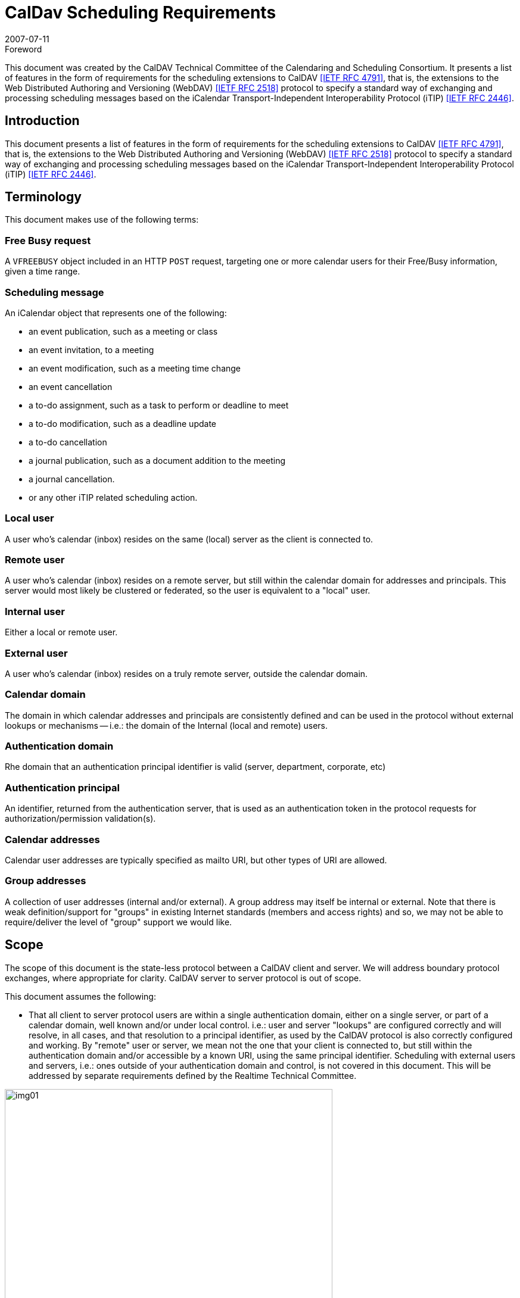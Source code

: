 = CalDav Scheduling Requirements
:docnumber: 0703
:copyright-year: 2007
:language: en
:doctype: standard
:edition: 1.1
:status: published
:revdate: 2007-07-11
:published-date: 2007-07-11
:technical-committee: CALDAV
:mn-document-class: cc
:mn-output-extensions: xml,html,pdf,rxl
:local-cache-only:
:fullname: Tony Becker
:affiliation: Marware
:role: editor
:fullname_2: Cyrus Daboo
:affiliation_2: Apple
:role_2: editor
:fullname_3: Bernard Desruisseaux
:affiliation_3: Oracle
:role_3: editor
:imagesdir: images

.Foreword

This document was created by the CalDAV Technical
Committee of the Calendaring and Scheduling Consortium. It
presents a list of features in the form of requirements for the
scheduling extensions to CalDAV <<rfc4791>>, that is, the
extensions to the Web Distributed Authoring and Versioning
(WebDAV) <<rfc2518>> protocol to specify a standard way of
exchanging and processing scheduling messages based on the
iCalendar Transport-Independent Interoperability Protocol
(iTIP) <<rfc2446>>.

== Introduction

This document presents a list of features in the form of requirements for
the scheduling extensions to CalDAV <<rfc4791>>, that is, the extensions to
the Web Distributed Authoring and Versioning (WebDAV) <<rfc2518>>
protocol to specify a standard way of exchanging and processing
scheduling messages based on the iCalendar Transport-Independent
Interoperability Protocol (iTIP) <<rfc2446>>.

== Terminology

This document makes use of the following terms:

=== Free Busy request

A `VFREEBUSY` object included in an HTTP
`POST` request, targeting one or more calendar users for their
Free/Busy information, given a time range.

=== Scheduling message

An iCalendar object that represents one of
the following:

* an event publication, such as a meeting or class
* an event invitation, to a meeting
* an event modification, such as a meeting time change
* an event cancellation
* a to-do assignment, such as a task to perform or deadline to
meet
* a to-do modification, such as a deadline update
* a to-do cancellation
* a journal publication, such as a document addition to the
meeting
* a journal cancellation.
* or any other iTIP related scheduling action.

=== Local user

A user who's calendar (inbox) resides on the same (local)
server as the client is connected to.

=== Remote user

A user who's calendar (inbox) resides on a remote server, but
still within the calendar domain for addresses and principals.
This server would most likely be clustered or federated, so the
user is equivalent to a "local" user.

=== Internal user

Either a local or remote user.

=== External user

A user who's calendar (inbox) resides on a truly remote server,
outside the calendar domain.

=== Calendar domain

The domain in which calendar addresses and principals are
consistently defined and can be used in the protocol without
external lookups or mechanisms -- i.e.: the domain of the
Internal (local and remote) users.

=== Authentication domain

Rhe domain that an authentication principal identifier is valid
(server, department, corporate, etc)

=== Authentication principal

An identifier, returned from the authentication server, that is
used as an authentication token in the protocol requests for
authorization/permission validation(s).

=== Calendar addresses

Calendar user addresses are typically specified as mailto URI,
but other types of URI are allowed.

=== Group addresses

A collection of user addresses (internal and/or external). A
group address may itself be internal or external. Note that
there is weak definition/support for "groups" in existing Internet
standards (members and access rights) and so, we may not
be able to require/deliver the level of "group" support we would
like.

== Scope

The scope of this document is the state-less protocol between a CalDAV
client and server. We will address boundary protocol exchanges, where
appropriate for clarity. CalDAV server to server protocol is out of scope.

This document assumes the following:

* That all client to server protocol users are within a single
authentication domain, either on a single server, or part of a
calendar domain, well known and/or under local control. i.e.:
user and server "lookups" are configured correctly and will
resolve, in all cases, and that resolution to a principal
identifier, as used by the CalDAV protocol is also correctly
configured and working. By "remote" user or server, we mean
not the one that your client is connected to, but still within the
authentication domain and/or accessible by a known URI,
using the same principal identifier. Scheduling with external
users and servers, i.e.: ones outside of your authentication
domain and control, is not covered in this document. This will
be addressed by separate requirements defined by the
Realtime Technical Committee.

[%unnumbered]
image::img01.png[width=80%]

== Free Busy Requirements

=== Free Busy Access

[[cls-4.1.1]]
.Calendar user addresses must be used to identify the users for which free busy information is being requested.
[requirement]
====
[specification]
--
Free busy queries should be targeted at calendar users addresses, not at
specific calendars owned by those users. It should not be required to use
specific calendar names to obtain free busy information. For security
concerns, the calendar name(s) should NOT be returned in the response.
--
====

[[cls-4.1.2]]
.It must be possible for a user to query the free busy information of any (internal or external) user with a single request targeted at their CalDAV server.
[requirement]
====
[specification]
--
A free busy query should allow a user to specify any calendar user address
(URI). The server should differentiate an error response where the
calendar user is internal but access is denied (privilege error), and where
the calendar user is external and the server doesn't know how to get that
user's calendar (unknown user error) -- so that the client may try
alternative methods to get the external user's calendar if it is able. The
protocol should support error codes for the following cases:

* For unknown external users for which access to free busy
information is not available -> User unknown error
* For unknown internal users for which free busy information is not
available -> User Not Found error
* For users for which access to free busy information is not granted
to the requester -> Privilege error
--
====

[[cls-4.1.3]]
.It must be possible for a user to query the free busy information of one or more users with a single request targeted at their CalDAV server.
[requirement]
====
[specification]
--
A user should be able to get the free busy information of multiple users in
a single request to the server.
--
====

[[cls-4.1.4]]
.The response to a free busy query must contain free busy information separated per queried calendar user.
[requirement]
====
[specification]
--
Often times the organizer of an event is unable to schedule the event at a
time where all the attendees are free. The organizer should have access to
the individual free busy information to know which users his event will
create a conflict with (e.g., a manager may decide to double book one of
the attendees under his direct control, but may want to avoid double
booking his own manager). The server must not aggregate free-busy
information for different users, so that the client software will be able to
present the free-busy information or error status on a per-user basis.
--
====

[[cls-4.1.5]]
.It must be possible to specify the calendar user address of a group in a free busy query. The group may be internal or external to the calendaring domain. Group members can be internal or external to the calendaring domain.
[requirement]
====
[specification]
--
This may require additional human interaction to know what an external
group is, and to be able to specify it in the request -- or an understanding
that external groups have an email address too. A separate `VFREEBUSY`
component should be returned per group member. The protocol should
support group names as an element for the request AND error codes for
the following cases:

* members for which free busy information is not available -> User
Not Found error
* members for which access to free busy information is not granted
to the requester -> Privilege error
* groups for which the membership info is only available to group
members -> Privilege error

The protocol should support group names as an element for the request but
suppress some error codes for privacy, to insure clients can't infer group
members. See <<cls-4.1.2>> for more response information.
--
====

.It must be possible for a user to specify that only free busy periods that overlap a specified time range should be returned in a response to a free busy query.
[requirement]
====
[specification]
--
Typically, users are only interested in the free busy information of other
users for a limited period of time (e.g., this week only).
--
====

[[cls-4.1.7]]
.It must be possible for a user to perform a free busy query on behalf of another user.
[requirement]
====
[specification]
--
The administrative assistant of a manager must be able to query the free
busy information of users that have granted the manager the right to query
their free busy information. See <<cls-4.3.2>>
--
====

.The response to a free busy query must be returned synchronously to the client with the free busy information of the calendar users for which information was available.
[requirement]
====
[specification]
--
Users want to get an immediate response to a free busy query to be able to
schedule an event immediately with the same people whose free busy
information was queried. Note: Given that the response to a free busy
query must be synchronous, there is no purpose in keeping a copy of a free
busy query on the CalDAV server.
--
====

.The client should be able to specify a time-out value and the server should honor this value in any fan-outs to other servers.
[requirement]
====
[specification]
--
Timeouts must be considered for the following cases:

* Network errors/timeouts client to server.
* Client to server timeout due to server busy (possible partial
response).
* Client to server timeout due to server to server fanout, with fanout
timeout (possible partial response)
--
====

.For each calendar user for which free busy information was requested, a specific request status code must be returned (good and/or bad).
[requirement]
====
[specification]
--
Different status codes could be used for the following conditions: (1) the
information was correctly returned, (2) the calendar user address is
invalid, (3) the calendar user address doesn't exist, (4) free busy
information is not available synchronously for this calendar user - timeout,
or (5) permission has been denied to access the free busy information of
this calendar user, etc. iTIP status codes should be used.
--
====

=== Free Busy Management

.It must be possible for a user to specify which calendars impact their free busy information. This calendar set can contain calendars that are owned or not owned by the user, and they could be internal or external to their Calendaring domain.
[requirement]
====
[specification]
--
A user may own calendars that don't impact their availability and their
availability may be impacted by calendars that they do not own. As such, a
user should be able to specify any calendar on any server(s) which may
impact their availability.
--
====

.It must be possible for a user to locate and maintain the resource that specifies which calendar collections contribute to the free busy information of a specific user given their calendar user address.
[requirement]
====
[specification]
--
Most users only need to locate the resource that specifies the calendar
collections that contributes to their own free busy information, but
administrative assistants may need to locate/edit/manage the resource that
specifies the calendar collections that contributes to the free busy
information of their managers. The protocol should support granting
permissions to and allowing others to manage these resources on behalf of
oneself.
--
====

== Free Busy Access Control

These may be "system" or "solution" requirements, and not necessarily
"protocol" requirements. Authentication is handled at the HTTP level and is
outside the scope of the protocol. The protocol deals with an authorization
"principal" which is then compared to various properties to determine
privileges. The client will have to present the user with various options to
support this, as described below.

.It must be possible for a user to specify who is granted the right to query their free busy information.
[requirement]
====
[specification]
--
Users should be able to specify which users are granted the right to query
their free busy information. Users that are allowed to query free busy
information will then be subject to the privilege granted to them at the
calendar object resource level (i.e., CALDAV:read-free-busy privilege).
--
====

[[cls-4.3.2]]
.It must be possible for a user to specify who is granted the right to perform a free busy query on their behalf.
[requirement]
====
[specification]
--
A manager should be able to grant their administrative assistant the right
to query free busy information of other users on their behalf. When the
administrative assistant is performing a free busy query on behalf of the
manager, authorization verification should be done against the manager's
identity (principal). i.e.: a request delegate. The system/solution should
support property storage of grants/rights to other ACLs (as a delegate).
See <<cls-4.1.7>>.
--
====

.It must be possible for a user to specify who is granted the right to grant other users the right to query his free busy information and/or perform a free busy query on their behalf.
[requirement]
====
[specification]
--
A manager may want to grant their administrative assistant the right to
manage their free busy access control. i.e.: an account management
delegate. The system/solution should support storage of grants/rights to
other ACLs (as an admin delegate).
--
====

== Free Busy Requirements Left Out

This section describes issues that were considered by the Technical Committee
as it was working on this document, but were not considered to be free busy
scheduling requirements, or they were otherwise out of scope. However, the
Technical Committee felt it was useful to include these here with an explanation
of why they were left out.

.It must be possible to specify a sub-address in a calendar user address (e.g., mailto:john+work@acme.com) to specify a specific calendar for which free busy information is being queried.
[requirement]
====
[specification]
--
This requirement has been left out since it is already addressed by the
`CALDAV:free-busy-query` report defined in CalDAV calendar-access.
--
====

.It must be possible for a user to restrict the number of free time periods returned in a response to a free busy query.
[requirement]
====
[specification]
--
This requirement was left out because iTIP doesn't provide a way to
specify such a limit/restriction in a `VFREEBUSY` request.

While a server could take advantage of this limit to reduce its load when
free busy information is requested for a single user, the same isn't true
when free busy information is requested for multiple users.
--
====

.It must be possible to get a separate `VFREEBUSY` component per queried calendar user or an aggregated `VFREEBUSY` for all the queried calendar users, or both in a response to a free busy request.
[requirement]
====
[specification]
--
This requirement was left out because iTIP doesn't provide a way to
specify such a limit/restriction in a `VFREEBUSY` request.

Aggregated `VFREEBUSY` could only be returned if all the individual
`VFREEBUSY` had successfully been retrieved.
--
====

.It must be possible for a user to specify that only free time periods (i.e., `FBTYPE=FREE`) should be returned in a response to a free busy query.
[requirement]
====
[specification]
--
This requirement was left out because iTIP doesn't provide a way to
specify such a limit/restriction in a `VFREEBUSY` request.
--
====

.It must be possible for a user to specify that only free time periods (i.e., `FBTYPE=FREE`) with a minimum duration should be returned in a response to a free busy query.
[requirement]
====
[specification]
--
This requirement was left out because iTIP doesn't provide a way to
specify such a limit/restriction in a `VFREEBUSY` request.
--
====

.It must be possible for a user to specify a list of recurrence instances (i.e., `UID` and `RECURRENCE-ID`) that should be ignored during the computation of free busy information.
[requirement]
====
[specification]
--
This requirement was left out because iTIP doesn't provide a way to
specify such a limit/restriction in a `VFREEBUSY` request.

In the process of rescheduling a specific recurrence instance, it would be
useful to obtain the free busy information, of the attendees, that doesn't
take into account this specific recurrence instance.
--
====

.It should be possible to access free busy information easily from a simple HTTP client, i.e.: a browser.
[requirement]
====
[specification]
--
Testers/Users may want to publish an HTTP URL to which their free busy
information would be easily available to users with a simple HTTP
browser client (e.g.,
`http://cal.example.com/freebusy/bernard.ifb`). Free busy
information retrieved this way could be restricted to a limited time range
(e.g., previous week to next two months). The protocol should not be so
complex as to prevent simple, single requests from working. i.e.: no
session state across multiple requests.

* May require HTTP Auth - username/password, as opposed to the
"principal"
--
====

== Scheduling Requirements

=== Generic

.Calendar user addresses must be used to identify the users to whom the scheduling messages are being sent.
[requirement]
====
[specification]
--
See <<cls-4.1.1>>.
--
====

=== Organizer

.It must be possible for an organizer to send a scheduling message to one or more users that may or may not be listed as an attendee in the scheduling message with a single request.
[requirement]
====
[specification]
--
The user will receive the scheduling message, but the user IS NOT listed
as an attendee. This means that the message is FYI only, and the user is not
expected to respond to the scheduling request. The recipient information must not
be exposed to any other recipient or attendee for security/privacy issues.

If it is desired to communicate that this user was informed of the schedule
request, they may be listed as a non-required attendee in the iCalendar data, which
means everyone will know that user may have received the message.
--
====

.It must be possible for an organizer to send a scheduling message to internal and external users with a single request targeted at their CalDAV server.
[requirement]
====
[specification]
--
The implication here is that the local CalDAV server must be the directory
lookup service and the forwarder of the request -- not the requesting client.

* Server to server timeouts should produce service unavailable
error, will retry, like SMTP.
* Server to server security (proxy), since the organizer could be
remote.

NOTE: server to server protocol for external users is out of scope for this
document
--
====

.It must be possible for an organizer to send a scheduling message to multiple users without letting those users know about the other users that were also sent this message. The recipient list must be purged.
[requirement]
====
[specification]
--
The organizer of an event may want to send a copy of a meeting invitation
to the manager of one of the attendee to inform him. The organizer doesn't
necessarily want the attendee to know that a copy of the meeting invitation
was sent to his manager. This "manager" recipient is not an attendee, and
thus, cannot respond to the message.

NOTE: Every recipient of a scheduling message will get the list of
attendees (required/not-required to attend), and thus, will know about all
the attendees. They will not know about any of the recipients.
--
====

.It must be possible to specify the calendar user address of a group when sending a scheduling message. The group may be internal or external to the calendar domain. Group members can be internal or external.
[requirement]
====
[specification]
--
Noting that Internet group support is weak, at best, the protocol
must not prevent a group request, where all member permissions/grants
are correct, from allowing a scheduling message to be posted. The
minimum functionality of a "group" being a convenient way of
maintaining a collection of existing users must be supported.

Group permissions/grants do not override individual member
permissions/grants. You need both to successfully receive information.

Groups may be inclusive (all members participate) or exclusive
(only one help desk person must respond).

See <<cls-4.1.2>>/<<cls-4.1.5>> for response status/errors.
--
====

.It must be possible for the organizer to properly handle, on a per recurrence instance basis, attendee scheduling replies received out of order or received more than once (duplicate scheduling replies).
[requirement]
====
[specification]
--
The organizer may receive attendee replies to a scheduling request out of
order. The organizer should have a way to know whether they should
ignore a reply from an attendee given that a more recent reply was already
received from that attendee.
--
====

.It must be possible for an organizer to determine, on a per recurrence instance basis, if a scheduling reply from a given attendee is making reference to the last scheduling request sent to that given attendee.
[requirement]
====
[specification]
--
The organizer may receive a reply, from an attendee, that makes reference
to a scheduling request that preceded the last scheduling request sent to
that attendee.
--
====

=== Attendee/Recipient

.It must be possible for an attendee to receive a scheduling message sent by an internal or external organizer.
[requirement]
====
[specification]
--
This is currently an issue due to the existing requirement of explicitly
granting access to each submitter.
--
====

.It must be possible for the attendee to properly handle, on a per recurrence instance basis, organizer scheduling messages received out of order or received more than once (duplicate scheduling messages).
[requirement]
====
[specification]
--
Attendees may receive requests from an organizer out of order or multiple
times. The attendee should have a way to detect out of order or duplicate
requests and ignore them. This requires maintaining enough state
information on the server and/or client to detect any problems.
--
====

.It must be possible for an attendee to send a scheduling reply in response to a scheduling message received from a internal or external organizer.
[requirement]
====
[specification]
--
If an attendee receives a scheduling request, they should be able to
respond to it, if a response is required.
--
====

.It must be possible for an attendee to respond more than once to a scheduling message received from a internal or external organizer, with a different response (accept/decline).
[requirement]
====
[specification]
--
Attendees need to be allowed to "change their minds" about a reply they
have previously sent to an organizer. So they must be able to send
additional replies to the same scheduling request, each indicating a change
in status. These replies need to be appropriately tracked by the organizer
to ensure proper sequencing.
--
====

.It must be possible for an attendee/recipient to know the originator of a scheduling message.
[requirement]
====
[specification]
--
The originator might be a different user than the organizer (e.g., a calendar
user forwarding a scheduling message, a calendar user sending a
scheduling message on behalf of the organizer).
--
====

.It must be possible for an attendee to receive and respond to scheduling messages where the original organizer has been replaced by a new one.
[requirement]
====
[specification]
--
Security issue: We must notify the client and/or log on the server that the
organizer has changed, to insure no one is masquerading.
--
====

=== Scheduling Access Control

See the previous section for delegation requirements.

.It must be possible for a user to specify who he will accept a schedule request from.
[requirement]
====
[specification]
--
Users should be able to specify which users are granted the right to
schedule their time -- i.e.: their managers and/or administrative assistant.
--
====

.It must be possible for a user to specify who is granted the right to accept schedule requests on their behalf.
[requirement]
====
[specification]
--
A manager should be able to grant their administrative assistant the right
to submit/accept schedule requests.
--
====

.It must be possible for a user to specify who he will accept schedule replies from.
[requirement]
====
[specification]
--
The protocol is stateless -- the original invite should/may not be
stored on the server. New attendees may have been added
and the organizer may have changed from the original
message. The user must specify who he/she will receive
schedule replies from.
--
====

=== Left out requirements

This section describes issues that were considered by the Technical Committee
as it was working on this document, but were not considered to be protocol
scheduling requirements, or they were otherwise out of scope. However, the
Technical Committee felt it was useful to include these here with an explanation
of why they were left out.

.Ability to ask the server to strip the `ATTENDEE` and/or BCC list...
[requirement]
====
[specification]
--
Handled by the requirement to BCC (blind copy) a recipient.
--
====

.It must be possible for an attendee to forward a scheduling message to internal or external uninvited calendar user.
[requirement]
====
[specification]
--
A user may wish to forward the request to their boss for permission, or
their admin/delegate to manage. Security issue: A lot of potentially
sensitive information is contained in the message. Difficult to
differentiate (Re:/FYI:/or real scheduling message) -- recommend to use
email.

NOTE: It's not a scheduling request (client to server) so out of band,
so out of scope.
--
====

.It must be possible for an attendee to "mark" on a per instance basis, whether the scheduling message has been (1) read/unread, (2) processed/unprocessed, and (3) responded (accept/decline)/non-responded (yet).
[requirement]
====
[specification]
--
The client application needs to be able to display these states, and the
server needs to be able to store these statuses-- via message sequencing,
etc. This requirement is out of scope for the scheduling protocol.
--
====

[bibliography]
== Bibliography

* [[[rfc2446,IETF RFC 2446]]]

* [[[rfc2518,IETF RFC 2518]]]

* [[[rfc4791,IETF RFC 4791]]]
